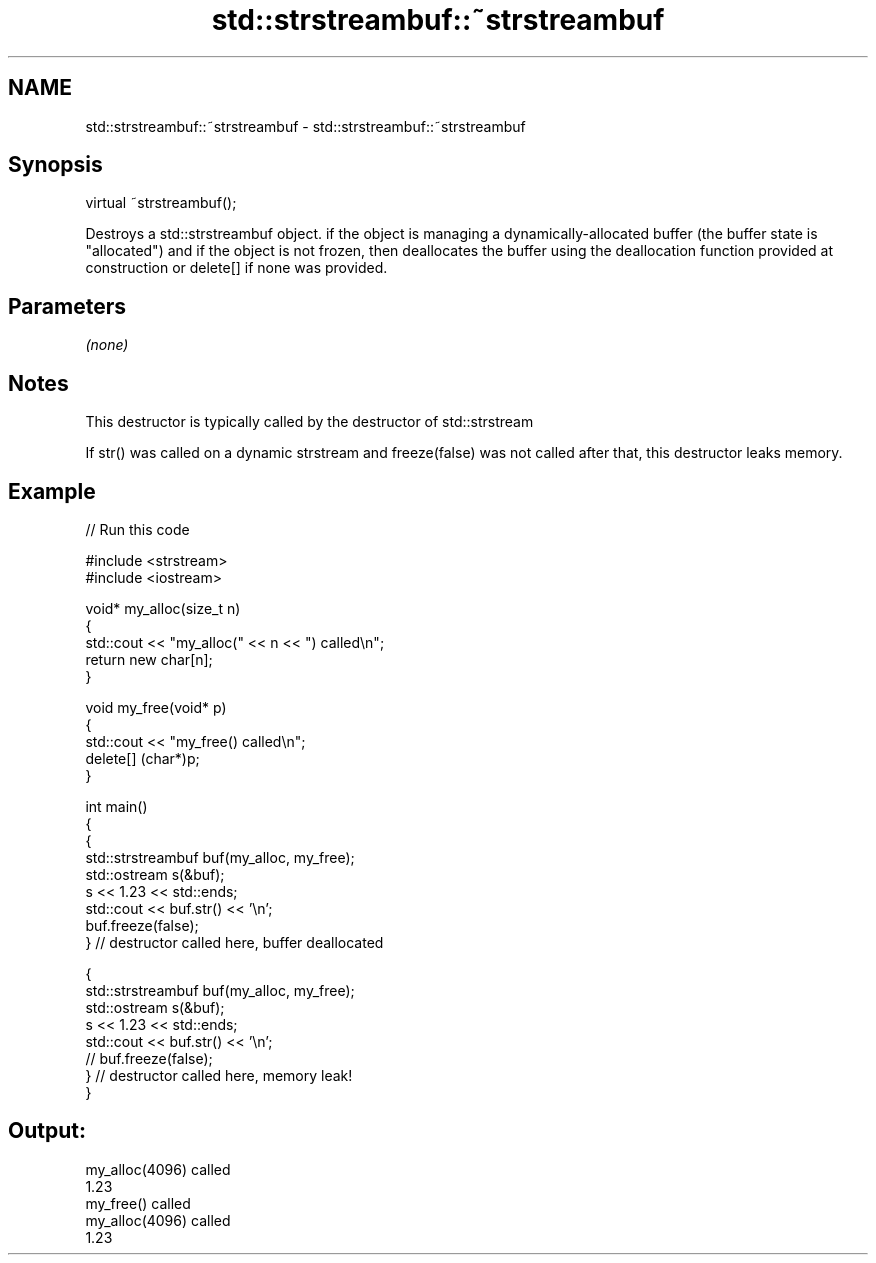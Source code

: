 .TH std::strstreambuf::~strstreambuf 3 "2020.03.24" "http://cppreference.com" "C++ Standard Libary"
.SH NAME
std::strstreambuf::~strstreambuf \- std::strstreambuf::~strstreambuf

.SH Synopsis
   virtual ~strstreambuf();

   Destroys a std::strstreambuf object. if the object is managing a dynamically-allocated buffer (the buffer state is "allocated") and if the object is not frozen, then deallocates the buffer using the deallocation function provided at construction or delete[] if none was provided.

.SH Parameters

   \fI(none)\fP

.SH Notes

   This destructor is typically called by the destructor of std::strstream

   If str() was called on a dynamic strstream and freeze(false) was not called after that, this destructor leaks memory.

.SH Example

   
// Run this code

 #include <strstream>
 #include <iostream>

 void* my_alloc(size_t n)
 {
     std::cout << "my_alloc(" << n << ") called\\n";
     return new char[n];
 }

 void my_free(void* p)
 {
     std::cout << "my_free() called\\n";
     delete[] (char*)p;
 }

 int main()
 {
     {
         std::strstreambuf buf(my_alloc, my_free);
         std::ostream s(&buf);
         s << 1.23 << std::ends;
         std::cout << buf.str() << '\\n';
         buf.freeze(false);
     } // destructor called here, buffer deallocated

     {
         std::strstreambuf buf(my_alloc, my_free);
         std::ostream s(&buf);
         s << 1.23 << std::ends;
         std::cout << buf.str() << '\\n';
 //        buf.freeze(false);
     } // destructor called here, memory leak!
 }

.SH Output:

 my_alloc(4096) called
 1.23
 my_free() called
 my_alloc(4096) called
 1.23
